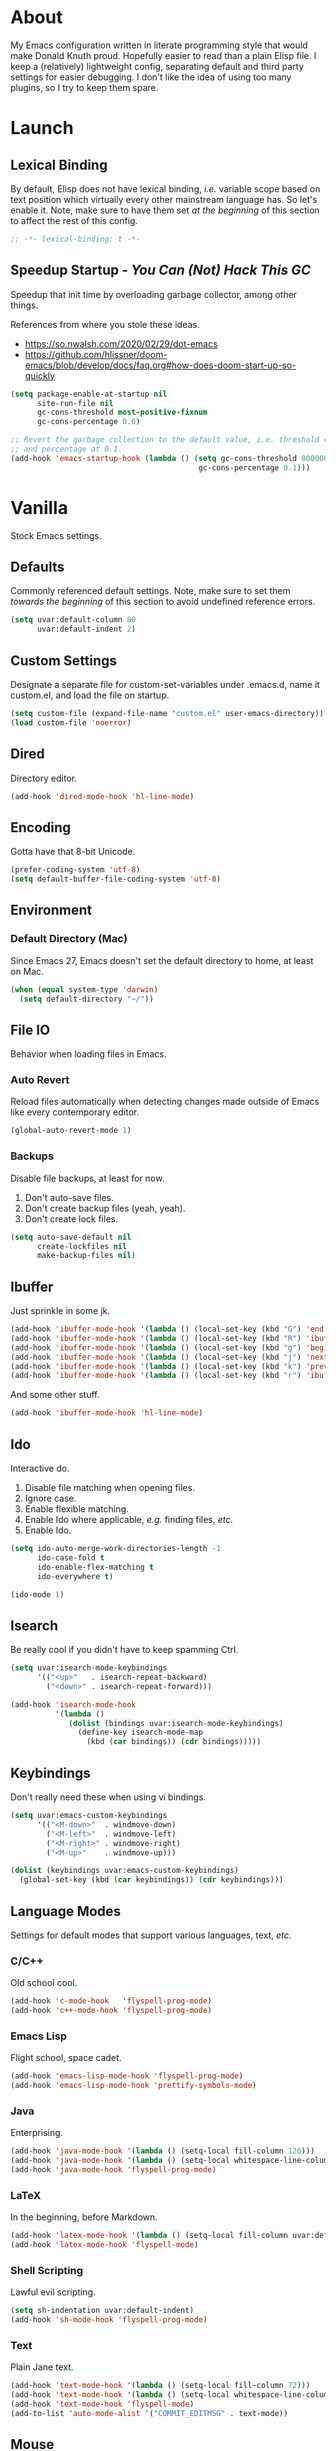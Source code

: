 # Filename: dotemacs.org
# Note:     My Emacs personality.
* About
  My Emacs configuration written in literate programming style that would make
  Donald Knuth proud. Hopefully easier to read than a plain Elisp file. I keep a
  (relatively) lightweight config, separating default and third party settings
  for easier debugging. I don't like the idea of using too many plugins, so I
  try to keep them spare.
* Launch
** Lexical Binding
   By default, Elisp does not have lexical binding, /i.e./ variable scope based on
   text position which virtually every other mainstream language has. So let's
   enable it. Note, make sure to have them set /at the beginning/ of this section
   to affect the rest of this config.
   #+BEGIN_SRC emacs-lisp
     ;; -*- lexical-binding: t -*-
   #+END_SRC
** Speedup Startup - /You Can (Not) Hack This GC/
   Speedup that init time by overloading garbage collector, among other things.

   References from where you stole these ideas.
   - https://so.nwalsh.com/2020/02/29/dot-emacs
   - https://github.com/hlissner/doom-emacs/blob/develop/docs/faq.org#how-does-doom-start-up-so-quickly

   #+BEGIN_SRC emacs-lisp
     (setq package-enable-at-startup nil
           site-run-file nil
           gc-cons-threshold most-positive-fixnum
           gc-cons-percentage 0.6)

     ;; Revert the garbage collection to the default value, i.e. threshold = 800000
     ;; and percentage at 0.1.
     (add-hook 'emacs-startup-hook (lambda () (setq gc-cons-threshold 800000
                                               gc-cons-percentage 0.1)))
   #+END_SRC
* Vanilla
  Stock Emacs settings.
** Defaults
   Commonly referenced default settings. Note, make sure to set them /towards the
   beginning/ of this section to avoid undefined reference errors.
  #+BEGIN_SRC emacs-lisp
    (setq uvar:default-column 80
          uvar:default-indent 2)
  #+END_SRC
** Custom Settings
   Designate a separate file for custom-set-variables under .emacs.d, name it
   custom.el, and load the file on startup.
  #+BEGIN_SRC emacs-lisp
    (setq custom-file (expand-file-name "custom.el" user-emacs-directory))
    (load custom-file 'noerror)
  #+END_SRC
** Dired
   Directory editor.
   #+BEGIN_SRC emacs-lisp
     (add-hook 'dired-mode-hook 'hl-line-mode)
   #+END_SRC
** Encoding
   Gotta have that 8-bit Unicode.

   #+BEGIN_SRC emacs-lisp
     (prefer-coding-system 'utf-8)
     (setq default-buffer-file-coding-system 'utf-8)
   #+END_SRC

** Environment
*** Default Directory (Mac)
    Since Emacs 27, Emacs doesn't set the default directory to home, at least on
    Mac.
    #+BEGIN_SRC emacs-lisp
      (when (equal system-type 'darwin)
        (setq default-directory "~/"))
    #+END_SRC
** File IO
   Behavior when loading files in Emacs.
*** Auto Revert
    Reload files automatically when detecting changes made outside of Emacs like
    every contemporary editor.
    #+BEGIN_SRC emacs-lisp
      (global-auto-revert-mode 1)
    #+END_SRC
*** Backups
    Disable file backups, at least for now.

    1. Don't auto-save files.
    2. Don't create backup files (yeah, yeah).
    3. Don't create lock files.

    #+BEGIN_SRC emacs-lisp
      (setq auto-save-default nil
            create-lockfiles nil
            make-backup-files nil)
    #+END_SRC
** Ibuffer
   Just sprinkle in some jk.
   #+BEGIN_SRC emacs-lisp
     (add-hook 'ibuffer-mode-hook '(lambda () (local-set-key (kbd "G") 'end-of-buffer)))
     (add-hook 'ibuffer-mode-hook '(lambda () (local-set-key (kbd "R") 'ibuffer-do-replace-regexp)))
     (add-hook 'ibuffer-mode-hook '(lambda () (local-set-key (kbd "g") 'beginning-of-buffer)))
     (add-hook 'ibuffer-mode-hook '(lambda () (local-set-key (kbd "j") 'next-line)))
     (add-hook 'ibuffer-mode-hook '(lambda () (local-set-key (kbd "k") 'previous-line)))
     (add-hook 'ibuffer-mode-hook '(lambda () (local-set-key (kbd "r") 'ibuffer-update)))
   #+END_SRC
   And some other stuff.
   #+BEGIN_SRC emacs-lisp
     (add-hook 'ibuffer-mode-hook 'hl-line-mode)
   #+END_SRC
** Ido
   Interactive do.
   1. Disable file matching when opening files.
   2. Ignore case.
   3. Enable flexible matching.
   4. Enable Ido where applicable, /e.g./ finding files, /etc./
   5. Enable Ido.

   #+BEGIN_SRC emacs-lisp
     (setq ido-auto-merge-work-directories-length -1
           ido-case-fold t
           ido-enable-flex-matching t
           ido-everywhere t)

     (ido-mode 1)
   #+END_SRC
** Isearch
   Be really cool if you didn't have to keep spamming Ctrl.
   #+BEGIN_SRC emacs-lisp
     (setq uvar:isearch-mode-keybindings
           '(("<up>"   . isearch-repeat-backward)
             ("<down>" . isearch-repeat-forward)))

     (add-hook 'isearch-mode-hook
               '(lambda ()
                  (dolist (bindings uvar:isearch-mode-keybindings)
                    (define-key isearch-mode-map
                      (kbd (car bindings)) (cdr bindings)))))
   #+END_SRC
** Keybindings
   Don't really need these when using vi bindings.
   #+BEGIN_SRC emacs-lisp
     (setq uvar:emacs-custom-keybindings
           '(("<M-down>"  . windmove-down)
             ("<M-left>"  . windmove-left)
             ("<M-right>" . windmove-right)
             ("<M-up>"    . windmove-up)))

     (dolist (keybindings uvar:emacs-custom-keybindings)
       (global-set-key (kbd (car keybindings)) (cdr keybindings)))
   #+END_SRC
** Language Modes
   Settings for default modes that support various languages, text, /etc./
*** C/C++
    Old school cool.
    #+BEGIN_SRC emacs-lisp
      (add-hook 'c-mode-hook   'flyspell-prog-mode)
      (add-hook 'c++-mode-hook 'flyspell-prog-mode)
    #+END_SRC
*** Emacs Lisp
    Flight school, space cadet.
    #+BEGIN_SRC emacs-lisp
      (add-hook 'emacs-lisp-mode-hook 'flyspell-prog-mode)
      (add-hook 'emacs-lisp-mode-hook 'prettify-symbols-mode)
    #+END_SRC
*** Java
    Enterprising.
    #+BEGIN_SRC emacs-lisp
      (add-hook 'java-mode-hook '(lambda () (setq-local fill-column 120)))
      (add-hook 'java-mode-hook '(lambda () (setq-local whitespace-line-column 120)))
      (add-hook 'java-mode-hook 'flyspell-prog-mode)
    #+END_SRC
*** LaTeX
    In the beginning, before Markdown.
    #+BEGIN_SRC emacs-lisp
      (add-hook 'latex-mode-hook '(lambda () (setq-local fill-column uvar:default-column)))
      (add-hook 'latex-mode-hook 'flyspell-mode)
    #+END_SRC
*** Shell Scripting
    Lawful evil scripting.
    #+BEGIN_SRC emacs-lisp
      (setq sh-indentation uvar:default-indent)
      (add-hook 'sh-mode-hook 'flyspell-prog-mode)
    #+END_SRC
*** Text
    Plain Jane text.
    #+BEGIN_SRC emacs-lisp
      (add-hook 'text-mode-hook '(lambda () (setq-local fill-column 72)))            ; blame Git
      (add-hook 'text-mode-hook '(lambda () (setq-local whitespace-line-column 72))) ; same
      (add-hook 'text-mode-hook 'flyspell-mode)
      (add-to-list 'auto-mode-alist '("COMMIT_EDITMSG" . text-mode))
    #+END_SRC
** Mouse
*** Selection
    Delete a selected region by simply typing any character(s).
    #+BEGIN_SRC emacs-lisp
      (delete-selection-mode t)
    #+END_SRC
    Copy, /i.e./ save to kill ring, automatically when dragging mouse over region.
    #+BEGIN_SRC emacs-lisp
      (setq mouse-drag-copy-region 1)
    #+END_SRC
** Org
   One day, you'll get organizized.
   #+BEGIN_SRC emacs-lisp
     (setq org-enforce-todo-dependencies t
           org-hide-emphasis-markers t
           org-src-fontify-natively t
           org-src-tab-acts-natively t
           org-time-stamp-formats '("<%Y_%m_%d %a>" .
                                    "<%Y_%m_%d %a %H:%M>")
           org-todo-keywords '((sequence "TODO(t)"
                                         "IN-PROGRESS(p!)"
                                         "BLOCKED(b@/!)"
                                         "SOMEDAY(s@/!)"
                                         "|"
                                         "DONE(d!)"
                                         "CANCELED(c@/!)"))
           org-use-fast-todo-selection t)
     (add-hook 'org-mode-hook '(lambda () (setq-local fill-column uvar:default-column)))
     (add-hook 'org-mode-hook '(lambda () (setq-local whitespace-line-column uvar:default-column)))
   #+END_SRC
** Package Menu
   Just sprinkle in some jk, /etc./
   #+BEGIN_SRC emacs-lisp
     (add-hook 'package-menu-mode-hook 'hl-line-mode)
     (add-hook 'package-menu-mode-hook '(lambda () (local-set-key (kbd "G")  'end-of-buffer)))
     (add-hook 'package-menu-mode-hook '(lambda () (local-set-key (kbd "gg") 'beginning-of-buffer)))
     (add-hook 'package-menu-mode-hook '(lambda () (local-set-key (kbd "j")  'next-line)))
     (add-hook 'package-menu-mode-hook '(lambda () (local-set-key (kbd "k")  'previous-line)))
   #+END_SRC
** Paths
   Tell Emacs where it should look for ancillary Elisp, binaries, /etc./
*** Bin
    Running Emacs on Mac or Windows typically involves explicitly pointing to
    binaries on disk via setting the PATH and exec-path variables in order to
    get some extended functionality.

    *Shells and subprocess* within Emacs typically use the PATH variable to refer
    to external binaries.

    *Elisp programs* like diff tools, file compressors, spellcheckers, /etc/
    typically use the exec-path variable.
**** Mac
     These settings exist mostly to find Homebrew binaries.
     #+BEGIN_SRC emacs-lisp
       (when (equal system-type 'darwin)
         (let ((mac-binaries '("/usr/local/bin")))
           (setenv "PATH" (mapconcat 'identity mac-binaries path-separator))
           (dolist (binaries mac-binaries) (add-to-list 'exec-path binaries))))
     #+END_SRC
** Server
   イーマックスの悪魔!
   #+BEGIN_SRC emacs-lisp
     (require 'server)
     (unless (server-running-p) (server-start))
   #+END_SRC
** Spellcheck
   Use aspell for spell checking.
   #+BEGIN_SRC emacs-lisp
     (cond ((equal system-type 'gnu/linux)
            (setq ispell-program-name "/usr/bin/aspell"))
           ((equal system-type 'darwin)
            (setq ispell-progam-name "/usr/local/bin/aspell")))
   #+END_SRC
** Text
   Plain text behavior.
*** Backspace
    Backspace to the nearest non-whitespace character.
    #+BEGIN_SRC emacs-lisp
      (setq backward-delete-char-untabify-method 'hungry)
    #+END_SRC
*** Newlines
    Always add a newline at the end of a file.
    #+BEGIN_SRC emacs-lisp
      (setq require-final-newline t)
    #+END_SRC
*** Pairs
    Like peas in a pod.
    #+BEGIN_SRC emacs-lisp
      (setq show-paren-delay 0)
      (show-paren-mode 1)
    #+END_SRC
*** Sentences
    When formatting sentences with fill-column, separate joined sentences with
    one space instead of two spaces (default).
    #+BEGIN_SRC emacs-lisp
      (setq sentence-end-double-space nil)
    #+END_SRC
*** Tabs
    A tab means two spaces.
    #+BEGIN_SRC emacs-lisp
      (setq-default indent-tabs-mode nil)
      (setq-default tab-width uvar:default-indent)
      (setq c-basic-offset uvar:default-indent)
    #+END_SRC
*** Whitespace
    Cleanup whitespace before writing buffers.
    #+BEGIN_SRC emacs-lisp
      (add-hook 'before-save-hook 'whitespace-cleanup)
    #+END_SRC
*** Words
    Read camelCase as two words.
    #+BEGIN_SRC emacs-lisp
      (add-hook 'prog-mode-hook 'subword-mode)
    #+END_SRC
** User Interface
   General UI settings.
*** Columns
    Count columns starting from 1, /i.e./ the default is 0.
    #+BEGIN_SRC emacs-lisp
      (setq-default column-number-indicator-zero-based nil)
      (setq column-number-mode t)
    #+END_SRC
    Set column limit to the user default, and when enabling whitespace-mode,
    mark anything exceeding it.
    #+BEGIN_SRC emacs-lisp
      (setq-default fill-column uvar:default-column)
      (setq-default whitespace-line-column fill-column)
    #+END_SRC
*** Cursor
    I like blinking cursors.
    #+BEGIN_SRC emacs-lisp
      (blink-cursor-mode 1)
      (setq blink-cursor-blinks 30)
    #+END_SRC
    Enable the cursor when running as a TTY.
    #+BEGIN_SRC emacs-lisp
      (add-hook 'server-visit-hook '(lambda () (xterm-mouse-mode 1)))
    #+END_SRC
*** Disable
    Turn these off, thank you.
    #+BEGIN_SRC emacs-lisp
      (global-hl-line-mode -1)
      (menu-bar-mode -1)
      (scroll-bar-mode -1)
      (tool-bar-mode -1)
    #+END_SRC
    Don't display anything in the frame title and disable the startup screen.
    #+BEGIN_SRC emacs-lisp
      (setq frame-title-format nil inhibit-startup-screen t)
    #+END_SRC
*** Font
    Make sure the OS has the font installed!
    #+BEGIN_SRC emacs-lisp
      (set-frame-font "Inconsolata-15" nil t)
    #+END_SRC
*** Frames
    Basically windows in almost every other editor.
**** Default Size
     Dimensions of the frame on load.
     #+BEGIN_SRC emacs-lisp
       (setq initial-frame-alist '((width . 100) (height . 48)))
     #+END_SRC
**** Focusing
     Render non-focused frames transparent.

     /I.e./ when setting the alpha or transparency level, the first number
     indicates the transparency when focused and the second number, the
     transparency when unfocused. An alpha of 100 means opaque.
     #+BEGIN_SRC emacs-lisp
       (set-frame-parameter (selected-frame) 'alpha '(100 . 97))
       (add-to-list 'default-frame-alist '(alpha . (100 . 97)))
     #+END_SRC
*** Line Numbers
    Keep line numbers in uniform width, /i.e./ if the file has 100 lines then
    single and double digit numbers take up three spaces.
    #+BEGIN_SRC emacs-lisp
      (setq display-line-numbers-grow-only t)
    #+END_SRC
*** Minibuffer
    Wrap long lines within the minibuffer.
    #+BEGIN_SRC emacs-lisp
      (add-hook 'minibuffer-setup-hook '(lambda () (setq truncate-lines nil)))
    #+END_SRC
*** Scrolling
    Do not allow over-scrolling.

    Emacs limits scrolling when the last non-empty line reaches the top of the
    current window instead of at the bottom like virtually every other modern
    text editor. According to the documentation however, this feature only works
    when running Emacs on X11.
    #+BEGIN_SRC emacs-lisp
      (setq scroll-bar-adjust-thumb-portion nil)
    #+END_SRC
    Configure smooth scrolling behavior. Not sure if these setting do anything really.
    #+BEGIN_SRC emacs-lisp
      (setq mouse-wheel-scroll-amount '(1 ((shift) . 1))
            mouse-wheel-progressive-speed nil
            mouse-wheel-follow-mouse 't
            scroll-preserve-screen-position t
            scroll-step 1)
    #+END_SRC
*** Scratch Buffer
    Get in the text editor, 碇君!
    #+BEGIN_SRC emacs-lisp
      (setq initial-scratch-message
            ";; God's in his heaven. All's right with the world. ")
    #+END_SRC
*** User Input
**** Visual Bell
     Flash the window when doing something that Emacs doesn't understand.
     #+BEGIN_SRC emacs-lisp
       (setq visible-bell 1)
     #+END_SRC
**** Yes/No Input
     Replace "y" and "n" for "yes" and "no" respectively.
     #+BEGIN_SRC emacs-lisp
       (defalias 'yes-or-no-p 'y-or-n-p)
     #+END_SRC
** Utility Functions
   Some homebrewed Lisp.
   #+BEGIN_SRC emacs-lisp
     (defun ufun:add-word-to-dictionary ()
       "Add the word-at-point to aspell's dictionary."
       (interactive)
       (let ((current-location (point)) (word (flyspell-get-word)))
         (when (consp word)
           (flyspell-do-correct 'save
                                nil
                                (car word)
                                current-location
                                (cadr word)
                                (caddr word)
                                current-location))))

     (defun ufun:goto-previous-buffer ()
       "Return to the previously visited buffer. This function is
          interactive."
       (interactive)
       (switch-to-buffer (other-buffer (current-buffer) 1)))

     (defun ufun:kill-filepath ()
       "Copy the current buffer filename with path to clipboard. This
          function is interactive."
       (interactive)
       (let ((filepath (if (equal major-mode 'dired-mode)
                           default-directory
                         (buffer-file-name))))
         (when filepath
           (kill-new filepath)
           (message "Copied buffer filepath '%s' to clipboard." filepath))))
   #+END_SRC
** Version Control
   Prefer the CLI for this sort of thing. Sorry, no Magit for me.
   #+BEGIN_SRC emacs-lisp
     (setq vc-handled-backends nil)
   #+END_SRC
* Not Vanilla
  Settings for third party Elisp packages.
** Proxy Configuration
   Configure proxy settings /before/ attempting to install any third party
   packages.
   #+BEGIN_SRC emacs-lisp
     ;; E.g.
     ;; (setq url-proxy-services
     ;;       '(("http"  . "work.proxy.com:8080")
     ;;         ("https" . "work.proxy.com:8080")))
   #+END_SRC
** Remote Repositories
   Configurations for third party packages.

   Load and activate Lisp packages.
   #+BEGIN_SRC emacs-lisp
     (require 'package)
     (package-initialize)
   #+END_SRC
   Set remote package repositories.
   #+BEGIN_SRC emacs-lisp
     (add-to-list 'package-archives '("gnu"   . "https://elpa.gnu.org/packages/") t)
     (add-to-list 'package-archives '("melpa" . "https://melpa.org/packages/") t)
   #+END_SRC
   Use use-package.
   #+BEGIN_SRC emacs-lisp
     (unless (package-installed-p 'use-package)
       (package-refresh-contents)
       (package-install 'use-package))
   #+END_SRC
   Require bind and diminish.
   #+BEGIN_SRC emacs-lisp
     (use-package bind-key
       :ensure t)

     (use-package diminish
       :ensure t
       :config
       (setq uvar:diminished-modes
             '(auto-fill-function ; = auto-fill-mode
               eldoc-mode))

       (dolist (diminished uvar:diminished-modes) (diminish diminished))

       (setq uvar:forced-diminished-modes '((subword . subword-mode)))

       (dolist (diminished uvar:forced-diminished-modes)
         (with-eval-after-load (car diminished) (diminish (cdr diminished)))))
   #+END_SRC
** Aesthetic
*** Theme
    This is (not) a compiler stream.
    #+BEGIN_SRC emacs-lisp
      (use-package naysayer-theme
        :ensure t
        :demand
        :config (load-theme 'naysayer t))
    #+END_SRC
*** Org
    Bullet journaling.
    #+BEGIN_SRC emacs-lisp
      (use-package org-bullets
        :ensure t
        :defer t
        :hook ((org-mode . hl-line-mode)
               (org-mode . org-bullets-mode)))
    #+END_SRC
** Productivity
   Useful tools that didn't make it into core for whatever reason.
*** Evil
    Summon the Editor of the Beast - /vi vi vi./
    #+BEGIN_SRC emacs-lisp
      (use-package evil
        :ensure t
        :demand
        :config
        (evil-mode 1)
        (evil-select-search-module 'evil-search-module 'evil-search)
        (use-package undo-fu ; No BS. Linear undo.
          :ensure t
          :config
          (define-key evil-normal-state-map "u"    'undo-fu-only-undo)
          (define-key evil-normal-state-map "\C-r" 'undo-fu-only-redo)))
    #+END_SRC
**** Keybindings
     Tuned for EN-Dvorak. Don't change default vi/Vim (too much).
***** Basic
      #+BEGIN_SRC emacs-lisp
        (setq uvar:evil-motion-state-rebindings
              '((";"  . evil-ex)
                (":"  . evil-repeat-find-char)
                ("gc" . comment-dwim)
                ("zg" . ufun:add-word-to-dictionary)))

        ;; TODO: Make this into a general function or macro.
        (dolist (keybindings uvar:evil-motion-state-rebindings)
          (define-key evil-motion-state-map
            (kbd (car keybindings)) (cdr keybindings)))

        (define-key evil-emacs-state-map  (kbd "C-M-s-m") 'evil-exit-emacs-state)
        (define-key evil-motion-state-map (kbd "C-M-s-m") 'evil-emacs-state)

        ;; Have Ctrl-z suspend the frame, i.e. reclaim STDIO with Emacsclient.
        (define-key evil-emacs-state-map  (kbd "C-z") 'suspend-frame)
        (define-key evil-motion-state-map (kbd "C-z") 'suspend-frame)
      #+END_SRC
***** Leader
      Leader keybindings setup with vanilla Emacs. Plugins like Evil Leader,
      General, /etc/ not needed. For mode-specific leader bindings, use
      *evil-define-key* to make a binding for both an Evil State and a Major Mode.
      Also, make sure to update the Which-Key labels accordingly.
      #+BEGIN_SRC emacs-lisp
        (define-prefix-command 'uvar:evil-leader-keymap)

        ;; Using evil-define-key here will not bind additional mappings from other
        ;; plugins via use-package :bind for whatever reason. Need to use define-key.
        (define-key evil-motion-state-map
          (kbd "<SPC>") 'uvar:evil-leader-keymap)

        (setq uvar:evil-leader-bindings
              '((",," . bookmark-bmenu-list)
                (",d" . bookmark-delete)
                (",s" . bookmark-set)
                ("."  . ibuffer)
                ("c"  . compile)
                ("r"  . ufun:goto-previous-buffer)
                ("la" . align-regexp)
                ("lc" . count-words-region)
                ("le" . ufun:evil-apply-macro-to-region-lines)
                ("lo" . occur)
                ("ls" . sort-lines)
                ("lw" . whitespace-mode)
                ("O"  . switch-to-buffer-other-window)
                ("o"  . switch-to-buffer)
                ("E"  . find-file-other-window)
                ("e"  . find-file)
                ("t"  . execute-extended-command)
                ("n"  . yank-pop)
                ("sp" . ufun:kill-filepath)))

        (dolist (keybindings uvar:evil-leader-bindings)
          (define-key uvar:evil-leader-keymap
            (kbd (car keybindings)) (cdr keybindings)))
      #+END_SRC
****** Dired
       #+BEGIN_SRC emacs-lisp
         (define-prefix-command 'uvar:evil-leader-dired-keymap)

         (add-hook 'dired-mode-hook
                   '(lambda ()
                      (local-set-key (kbd "SPC") 'uvar:evil-leader-dired-keymap)))

         (setq uvar:evil-leader-bindings-dired
               (append uvar:evil-leader-bindings
                       '(("mG" . end-of-buffer)
                         ("mg" . beginning-of-buffer)
                         ("mw" . wdired-change-to-wdired-mode))))

         (dolist (keybindings uvar:evil-leader-bindings-dired)
           (define-key uvar:evil-leader-dired-keymap
             (kbd (car keybindings)) (cdr keybindings)))

       #+END_SRC
****** Ibuffer
       #+BEGIN_SRC emacs-lisp
         (add-hook 'ibuffer-mode-hook '(lambda () (local-set-key (kbd "SPC") 'uvar:evil-leader-keymap)))
       #+END_SRC
****** Elisp
       #+BEGIN_SRC emacs-lisp
         (define-prefix-command 'uvar:evil-leader-elisp-keymap)

         (evil-define-key 'motion emacs-lisp-mode-map
           (kbd "<SPC>") 'uvar:evil-leader-elisp-keymap)

         (setq uvar:evil-leader-bindings-elisp
               (append uvar:evil-leader-bindings
                       '(("me" . eval-last-sexp))))

         (dolist (keybindings uvar:evil-leader-bindings-elisp)
           (define-key uvar:evil-leader-elisp-keymap
             (kbd (car keybindings)) (cdr keybindings)))
       #+END_SRC
****** Org
       #+BEGIN_SRC emacs-lisp
         (define-prefix-command 'uvar:evil-leader-org-keymap)

         (evil-define-key 'motion org-mode-map
           (kbd "<SPC>") 'uvar:evil-leader-org-keymap)

         (setq uvar:evil-leader-bindings-org
               (append uvar:evil-leader-bindings
                       '(("mc" . org-copy-subtree)
                         ("md" . org-demote-subtree)
                         ("mi" . org-insert-heading)
                         ("mp" . org-promote-subtree)
                         ("mx" . org-cut-subtree))))

         (dolist (keybindings uvar:evil-leader-bindings-org)
           (define-key uvar:evil-leader-org-keymap
             (kbd (car keybindings)) (cdr keybindings)))
       #+END_SRC
**** Evil-based plugins
***** Evil Escape
      Nobody hits escape.
      #+BEGIN_SRC emacs-lisp
        (use-package evil-escape
          :ensure t
          :diminish
          :config
          (evil-escape-mode t)
          (setq-default evil-escape-key-sequence "hh"
                        evil-escape-excluded-states '(normal visual motion)
                        evil-escape-delay 0.2))
      #+END_SRC
***** Evil Numbers
      Increment/decrement numbers like in vanilla Vim.
      #+BEGIN_SRC emacs-lisp
        (use-package evil-numbers
          :ensure t
          :config
          (define-key evil-normal-state-map (kbd "C-a") 'evil-numbers/inc-at-pt)
          (define-key evil-normal-state-map (kbd "C-x") 'evil-numbers/dec-at-pt))
      #+END_SRC
**** User functions, /Etc/
     #+BEGIN_SRC emacs-lisp
       (defun ufun:evil-apply-macro-to-region-lines ()
         "Easy binding for running an Evil macro over some selected lines."
         (interactive)
         (evil-ex "'<,'>norm@"))
     #+END_SRC
*** Exec Path From Shell (Mac Only)
    Emacs needs some help loading PATH variables when on Mac.
    #+BEGIN_SRC emacs-lisp
      (use-package exec-path-from-shell
        :if (memq window-system '(mac ns))
        :ensure t
        :defer 5
        :config
        (exec-path-from-shell-initialize))
    #+END_SRC
*** Which Key
    Dynamic menu helpful for learning keybindings.
    #+BEGIN_SRC emacs-lisp
      (use-package which-key
        :ensure t
        :defer 2
        :diminish which-key-mode
        :config
        (setq which-key-idle-delay 0.1
              which-key-sort-order 'which-key-key-order-alpha)

        (which-key-add-keymap-based-replacements evil-motion-state-map
          "<SPC> ," "bookmark actions"
          "<SPC> ." "buffer menu"
          "<SPC> l" "line actions"
          "<SPC> r" "visit last buffer"
          "<SPC> O" "open buffer in other window"
          "<SPC> o" "open buffer"
          "<SPC> E" "edit file in other window"
          "<SPC> e" "edit file"
          "<SPC> t" "toplevel"
          "<SPC> s" "special actions")

        (which-key-add-major-mode-key-based-replacements 'dired-mode
          "<SPC> m" "dired actions")

        (which-key-add-major-mode-key-based-replacements 'emacs-lisp-mode
          "<SPC> m" "elisp actions")

        (which-key-add-major-mode-key-based-replacements 'org-mode
          "<SPC> m" "org actions")

        (which-key-mode))
    #+END_SRC
** Programming Languages
   Third party plugins for working with programming languages that core doesn't
   support.
*** Fish
    Gone fishing.
    #+BEGIN_SRC emacs-lisp
      (use-package fish-mode
        :ensure t
        :defer t
        :hook ((fish-mode . flyspell-prog-mode))
        :config (setq fish-indent-offset uvar:default-indent))
    #+END_SRC
*** Gitignore
    Yeah, this doesn't come outta the box.
    #+BEGIN_SRC emacs-lisp
      (use-package gitignore-mode
        :ensure t
        :defer t
        :hook ((gitignore-mode . flyspell-prog-mode)))
    #+END_SRC
*** Haskell
    The polymorphic, lazily evaluated, runtime lambda calculus with algebraic
    data types.
    #+BEGIN_SRC emacs-lisp
      (use-package haskell-mode
        :ensure t
        :defer t
        :hook ((haskell-mode . flyspell-prog-mode)))
    #+END_SRC
*** JSON
    Because everyone's cool with JavaScript.
    #+BEGIN_SRC emacs-lisp
      (use-package json-mode
        :ensure t
        :defer t
        :hook ((json-mode . flyspell-prog-mode))
        :config
        (setq js-indent-level uvar:default-indent)
        (add-to-list 'auto-mode-alist '("\\.eslintrc\\'"   . json-mode))
        (add-to-list 'auto-mode-alist '("\\.prettierrc\\'" . json-mode)))
    #+END_SRC
*** Markdown
    People like it. Seems okay.
    #+BEGIN_SRC emacs-lisp
      (use-package markdown-mode
        :ensure t
        :defer t
        :commands (markdown-mode gfm-mode)
        :mode (("README\\.md\\'" . gfm-mode))
        :hook ((markdown-mode . flyspell-mode)
               (markdown-mode . (lambda () (setq-local fill-column uvar:default-column)))
               (markdown-mode . (lambda () (setq-local whitespace-line-column uvar:default-column))))
        :config
        (cond ((string-equal system-type "gnu/linux")
               (setq markdown-command "/usr/bin/pandoc"))
              ((string-equal system-type "darwin")
               (setq markdown-command "/usr/local/bin/pandoc"))))
    #+END_SRC
*** Swift
    PL from Chris L and Apple. Named after a kind of bird.
    #+BEGIN_SRC emacs-lisp
      (use-package swift-mode
        :ensure t
        :defer t
        :hook ((swift-mode . flyspell-prog-mode))
        :config
        (setq swift-mode:basic-offset uvar:default-indent))
    #+END_SRC
*** TypeScript
    Hater. Hater. Static type chaser.
    #+BEGIN_SRC emacs-lisp
      (use-package typescript-mode
        :ensure t
        :defer t
        :hook ((typescript-mode . (lambda () (push '("=>" . 8658) prettify-symbols-alist)))
               (typescript-mode . flyspell-prog-mode)
               (typescript-mode . prettify-symbols-mode))
        :config (setq typescript-indent-level uvar:default-indent))
    #+END_SRC
*** YAML
    JSON /sans/ curly braces.
    #+BEGIN_SRC emacs-lisp
      (use-package yaml-mode
        :ensure t
        :defer t
        :hook ((yaml-mode-hook . flyspell-prog-mode)))
    #+END_SRC
